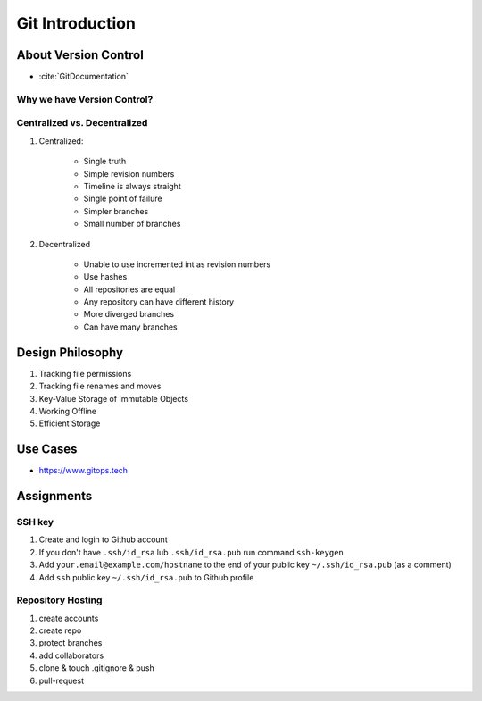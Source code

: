 ****************
Git Introduction
****************


About Version Control
=====================
* :cite:`GitDocumentation`

Why we have Version Control?
----------------------------

Centralized vs. Decentralized
-----------------------------
#. Centralized:

    * Single truth
    * Simple revision numbers
    * Timeline is always straight
    * Single point of failure
    * Simpler branches
    * Small number of branches

#. Decentralized

    * Unable to use incremented int as revision numbers
    * Use hashes
    * All repositories are equal
    * Any repository can have different history
    * More diverged branches
    * Can have many branches


Design Philosophy
=================
#. Tracking file permissions
#. Tracking file renames and moves
#. Key-Value Storage of Immutable Objects
#. Working Offline
#. Efficient Storage


Use Cases
=========
* https://www.gitops.tech


Assignments
===========

SSH key
-------
#. Create and login to Github account
#. If you don't have ``.ssh/id_rsa`` lub ``.ssh/id_rsa.pub`` run command ``ssh-keygen``
#. Add ``your.email@example.com/hostname`` to the end of your public key ``~/.ssh/id_rsa.pub`` (as a comment)
#. Add ``ssh`` public key ``~/.ssh/id_rsa.pub`` to Github profile

Repository Hosting
------------------
#. create accounts
#. create repo
#. protect branches
#. add collaborators
#. clone & touch .gitignore & push
#. pull-request
